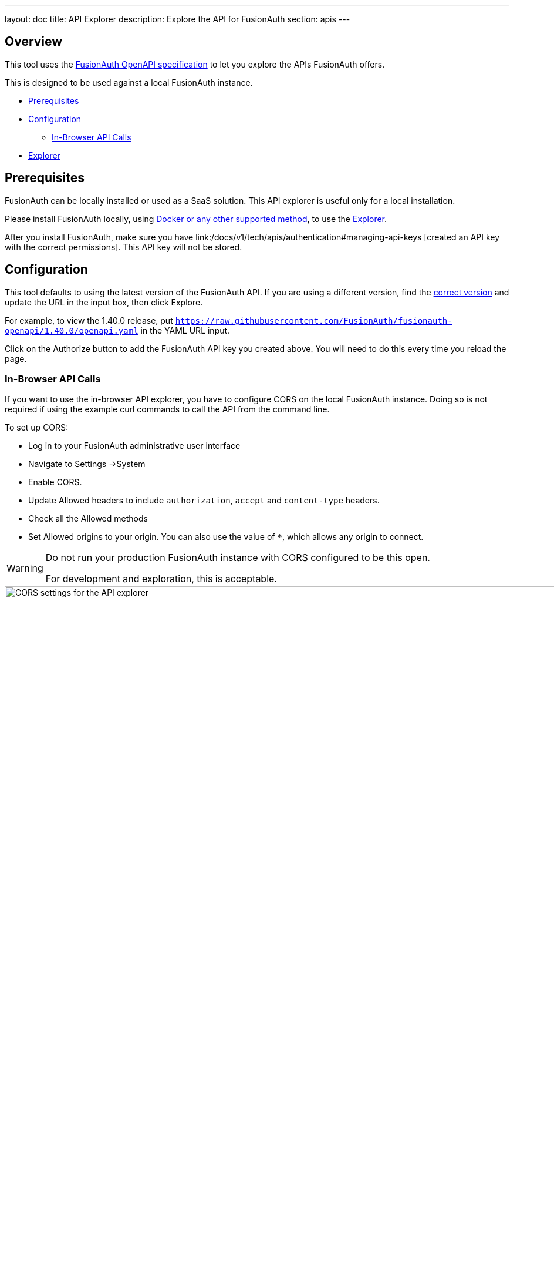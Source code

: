 ---
layout: doc
title: API Explorer
description: Explore the API for FusionAuth
section: apis
---

++++
<link rel="stylesheet" type="text/css" href="./swagger-ui.css" />
<style>

/* overrides docs css that causes code text to be dark */
code.language-json  p {
color: #FFFFFF;
}
code.language-json  span {
color: #FFFFFF;
}
code.language-bash  p {
color: #FFFFFF;
}
code.language-bash  span {
color: #FFFFFF;
}

pre.microlight span.headerline {
color: #FFFFFF;
}

/* hides smartbear image */
.topbar-wrapper a.link {
display:none;
}
</style>
++++

== Overview

This tool uses the https://github.com/fusionauth/fusionauth-openapi[FusionAuth OpenAPI specification] to let you explore the APIs FusionAuth offers.

This is designed to be used against a local FusionAuth instance.

* <<Prerequisites>>
* <<Configuration>>
** <<In-Browser API Calls>>
* <<Explorer>>

== Prerequisites

FusionAuth can be locally installed or used as a SaaS solution. This API explorer is useful only for a local installation. 

Please install FusionAuth locally, using link:/docs/v1/tech/installation-guide/[Docker or any other supported method], to use the <<Explorer>>.

After you install FusionAuth, make sure you have link:/docs/v1/tech/apis/authentication#managing-api-keys [created an API key with the correct permissions]. This API key will not be stored.

== Configuration

This tool defaults to using the latest version of the FusionAuth API. If you are using a different version, find the https://github.com/FusionAuth/fusionauth-openapi/tags[correct version] and update the URL in the input box, then click [field]#Explore#.

For example, to view the 1.40.0 release, put `https://raw.githubusercontent.com/FusionAuth/fusionauth-openapi/1.40.0/openapi.yaml` in the YAML URL input.

Click on the [field]#Authorize# button to add the FusionAuth API key you created above. You will need to do this every time you reload the page.

=== In-Browser API Calls

If you want to use the in-browser API explorer, you have to configure CORS on the local FusionAuth instance. Doing so is not required if using the example curl commands to call the API from the command line.

To set up CORS:

* Log in to your FusionAuth administrative user interface
* Navigate to [breadcrumb]#Settings ->System#
* Enable [field]#CORS#.
* Update [field]#Allowed headers# to include `authorization`, `accept` and `content-type` headers.
* Check all the [field]#Allowed methods#
* Set [field]#Allowed origins# to your origin. You can also use the value of `*`, which allows any origin to connect.

[WARNING.warning]
====
Do not run your production FusionAuth instance with CORS configured to be this open.

For development and exploration, this is acceptable.
====

image::apis/cors-settings-api-explorer.png[CORS settings for the API explorer,width=1200]

== Explorer

++++
<div id="swagger-ui"></div>
<script src="./swagger-ui-bundle.js" charset="UTF-8"> </script>
<script src="./swagger-ui-standalone-preset.js" charset="UTF-8"> </script>
<script src="./swagger-initializer.js" charset="UTF-8"> </script>
++++
